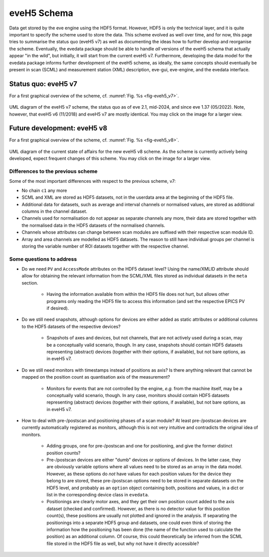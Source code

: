============
eveH5 Schema
============

Data get stored by the eve engine using the HDF5 format. However, HDF5 is only the technical layer, and it is quite important to specify the scheme used to store the data. This scheme evolved as well over time, and for now, this page tries to summarise the status quo (eveH5 v7) as well as documenting the ideas how to further develop and reorganise the scheme. Eventually, the evedata package should be able to handle *all* versions of the eveH5 schema that actually appear "in the wild", but initially, it will start from the current eveH5 v7. Furthermore, developing the data model for the evedata package informs further development of the eveH5 scheme, as ideally, the same concepts should eventually be present in scan (SCML) and measurement station (XML) description, eve-gui, eve-engine, and the evedata interface.


Status quo: eveH5 v7
====================

For a first graphical overview of the scheme, cf. :numref:`Fig. %s <fig-eveh5_v7>`.

.. _fig-eveh5_v7:

.. figure:: uml/eveh5-v7.*
    :align: center
    :width: 750px

    UML diagram of the eveH5 v7 scheme, the status quo as of eve 2.1, mid-2024, and since eve 1.37 (05/2022). Note, however, that eveH5 v6 (11/2018) and eveH5 v7 are mostly identical. You may click on the image for a larger view.



Future development: eveH5 v8
============================

For a first graphical overview of the scheme, cf. :numref:`Fig. %s <fig-eveh5_v8>`.


.. _fig-eveh5_v8:

.. figure:: uml/eveh5-v8.*
    :align: center
    :width: 750px

    UML diagram of the current state of affairs for the new eveH5 v8 scheme. As the scheme is currently actively being developed, expect frequent changes of this scheme. You may click on the image for a larger view.


Differences to the previous scheme
----------------------------------

Some of the most important differences with respect to the previous scheme, v7:

* No chain ``c1`` any more
* SCML and XML are stored as HDF5 datasets, not in the userdata area at the beginning of the HDF5 file.
* Additional data for datasets, such as average and interval channels or normalised values, are stored as additional columns in the channel dataset.
* Channels used for normalisation do not appear as separate channels any more, their data are stored together with the normalised data in the HDF5 datasets of the normalised channels.
* Channels whose attributes can change between scan modules are suffixed with their respective scan module ID.
* Array and area channels are modelled as HDF5 datasets. The reason to still have individual groups per channel is storing the variable number of ROI datasets together with the respective channel.


Some questions to address
-------------------------

* Do we need ``PV`` and ``AccessMode`` attributes on the HDF5 dataset level? Using the name/XMLID attribute should allow for obtaining the relevant information from the SCML/XML files stored as individual datasets in the ``meta`` section.

    * Having the information available from within the HDF5 file does not hurt, but allows other programs only reading the HDF5 file to access this information (and set the respective EPICS PV if desired).

* Do we still need snapshots, although options for devices are either added as static attributes or additional columns to the HDF5 datasets of the respective devices?

    * Snapshots of axes and devices, but not channels, that are not actively used during a scan, may be a conceptually valid scenario, though. In any case, snapshots should contain HDF5 datasets representing (abstract) devices (together with their options, if available), but not bare options, as in eveH5 v7.

* Do we still need monitors with timestamps instead of positions as axis? Is there anything relevant that cannot be mapped on the position count as quantisation axis of the measurement?

    * Monitors for events that are not controlled by the engine, *e.g.* from the machine itself, may be a conceptually valid scenario, though. In any case, monitors should contain HDF5 datasets representing (abstract) devices (together with their options, if available), but not bare options, as in eveH5 v7.

* How to deal with pre-/postscan and positioning phases of a scan module? At least pre-/postscan devices are currently automatically registered as monitors, although this is not very intuitive and contradicts the original idea of monitors.

    * Adding groups, one for pre-/postscan and one for positioning, and give the former distinct position counts?

    * Pre-/postscan devices are either "dumb" devices or options of devices. In the latter case, they are obviously variable options where all values need to be stored as an array in the data model. However, as these options do *not* have values for each position values for the device they belong to are stored, these pre-/postscan options need to be stored in separate datasets on the HDF5 level, and probably as an ``option`` object containing both, positions and values, in a dict or list in the corresponding device class in ``evedata``.

    * Positionings are clearly motor axes, and they get their own position count added to the axis dataset (checked and confirmed). However, as there is no detector value for this position count(s), these positions are usually not plotted and ignored in the analysis. If separating the positionings into a separate HDF5 group and datasets, one could even think of storing the information how the positioning has been done (the name of the function used to calculate the position) as an additional column. Of course, this could theoretically be inferred from the SCML file stored in the HDF5 file as well, but why not have it directly accessible?